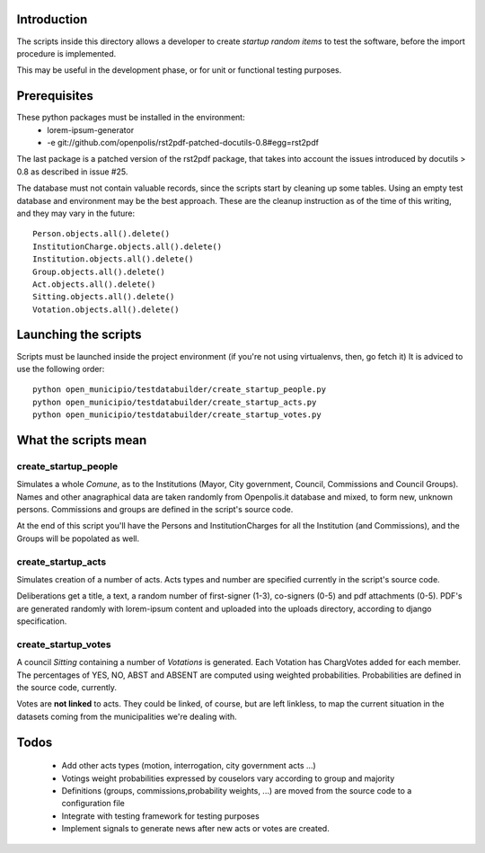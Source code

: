 Introduction
------------
The scripts inside this directory allows a developer to create *startup random items* to 
test the software, before the import procedure is implemented.

This may be useful in the development phase, or for unit or functional testing purposes.

Prerequisites
-------------
These python packages must be installed in the environment:
 * lorem-ipsum-generator
 * -e git://github.com/openpolis/rst2pdf-patched-docutils-0.8#egg=rst2pdf
 
The last package is a patched version of the rst2pdf package, that takes into account the issues introduced by 
docutils > 0.8 as described in issue #25.

The database must not contain valuable records, since the scripts start by cleaning up some tables.
Using an empty test database and environment may be the best approach.
These are the cleanup instruction as of the time of this writing, and they may vary in the future::

    Person.objects.all().delete()
    InstitutionCharge.objects.all().delete()
    Institution.objects.all().delete()
    Group.objects.all().delete()
    Act.objects.all().delete()
    Sitting.objects.all().delete()
    Votation.objects.all().delete()

Launching the scripts
---------------------
Scripts must be launched inside the project environment (if you're not using virtualenvs, then, go fetch it)
It is adviced to use the following order::

    python open_municipio/testdatabuilder/create_startup_people.py
    python open_municipio/testdatabuilder/create_startup_acts.py
    python open_municipio/testdatabuilder/create_startup_votes.py

What the scripts mean
---------------------

create_startup_people
+++++++++++++++++++++
Simulates a whole *Comune*, as to the Institutions (Mayor, City government, Council, Commissions and Council Groups).
Names and other anagraphical data are taken randomly from Openpolis.it database and mixed, to form new, unknown persons.
Commissions and groups are defined in the script's source code.

At the end of this script you'll have the Persons and InstitutionCharges for all the Institution (and Commissions), 
and the Groups will be popolated as well.

create_startup_acts
+++++++++++++++++++
Simulates creation of a number of acts. Acts types and number are specified currently in the script's source code.

Deliberations get a title, a text, a random number of first-signer (1-3), co-signers (0-5) and pdf attachments (0-5).
PDF's are generated randomly with lorem-ipsum content and uploaded into the uploads directory, according to django specification.

create_startup_votes
++++++++++++++++++++
A council *Sitting* containing a number of *Votations* is generated.
Each Votation has ChargVotes added for each member. The percentages of YES, NO, ABST and ABSENT are computed using
weighted probabilities. Probabilities are defined in the source code, currently.

Votes are **not linked** to acts. They could be linked, of course, but are left linkless, to map
the current situation in the datasets coming from the municipalities we're dealing with.

Todos
-----
 * Add other acts types (motion, interrogation, city government acts ...)
 * Votings weight probabilities expressed by couselors vary according to group and majority
 * Definitions (groups, commissions,probability weights, ...) are moved from the source code to a configuration file
 * Integrate with testing framework for testing purposes
 * Implement signals to generate news after new acts or votes are created.

